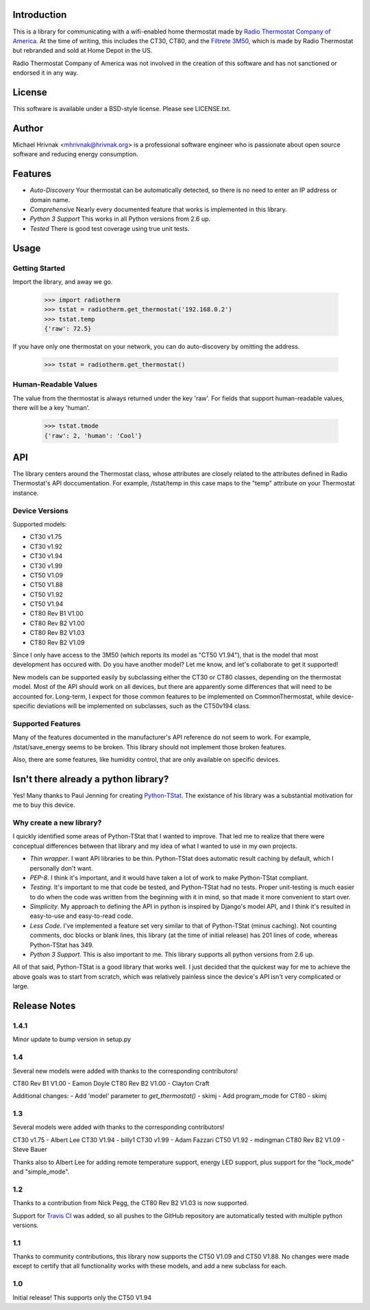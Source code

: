 Introduction
============

This is a library for communicating with a wifi-enabled home thermostat made by
`Radio Thermostat Company of America <http://radiothermostat.com>`_. At the
time of writing, this includes the CT30, CT80, and the `Filtrete 3M50
<http://www.radiothermostat.com/filtrete/products/3M-50/>`_, which is made by
Radio Thermostat but rebranded and sold at Home Depot in the US.

Radio Thermostat Company of America was not involved in the creation of this
software and has not sanctioned or endorsed it in any way.

License
=======

This software is available under a BSD-style license. Please see LICENSE.txt.

Author
======
Michael Hrivnak <mhrivnak@hrivnak.org> is a professional software engineer who
is passionate about open source software and reducing energy consumption.

Features
========

- *Auto-Discovery* Your thermostat can be automatically detected, so there is
  no need to enter an IP address or domain name.
- *Comprehensive* Nearly every documented feature that works is implemented in
  this library.
- *Python 3 Support* This works in all Python versions from 2.6 up.
- *Tested* There is good test coverage using true unit tests.

Usage
=====

Getting Started
---------------

Import the library, and away we go.

    >>> import radiotherm
    >>> tstat = radiotherm.get_thermostat('192.168.0.2')
    >>> tstat.temp
    {'raw': 72.5}

If you have only one thermostat on your network, you can do auto-discovery by
omitting the address.

    >>> tstat = radiotherm.get_thermostat()

Human-Readable Values
---------------------

The value from the thermostat is always returned under the key 'raw'. For
fields that support human-readable values, there will be a key 'human'.

    >>> tstat.tmode
    {'raw': 2, 'human': 'Cool'}

API
===

The library centers around the Thermostat class, whose attributes are closely
related to the attributes defined in Radio Thermostat's API doccumentation. For
example, /tstat/temp in this case maps to the "temp" attribute on your
Thermostat instance.

Device Versions
---------------

Supported models:

- CT30 v1.75
- CT30 v1.92
- CT30 v1.94
- CT30 v1.99
- CT50 V1.09
- CT50 V1.88
- CT50 V1.92
- CT50 V1.94
- CT80 Rev B1 V1.00
- CT80 Rev B2 V1.00
- CT80 Rev B2 V1.03
- CT80 Rev B2 V1.09

Since I only have access to the 3M50 (which reports its model as "CT50 V1.94"),
that is the model that most development has occured with. Do you have another
model? Let me know, and let's collaborate to get it supported!

New models can be supported easily by subclassing either the CT30 or CT80
classes, depending on the thermostat model. Most of the API should work on all
devices, but there are apparently some differences that will need to be
accounted for. Long-term, I expect for those common features to be implemented
on CommonThermostat, while device-specific deviations will be implemented on
subclasses, such as the CT50v194 class.

Supported Features
------------------

Many of the features documented in the manufacturer's API reference do not seem
to work. For example, /tstat/save_energy seems to be broken. This library
should not implement those broken features.

Also, there are some features, like humidity control, that are only available
on specific devices.

Isn't there already a python library?
=====================================

Yes! Many thanks to Paul Jenning for creating `Python-TStat
<https://github.com/pjennings/Python-TStat>`_. The existance of his library was
a substantial motivation for me to buy this device.

Why create a new library?
-------------------------

I quickly identified some areas of Python-TStat that I wanted to improve. That
led me to realize that there were conceptual differences between that library
and my idea of what I wanted to use in my own projects.

- *Thin wrapper*. I want API libraries to be thin. Python-TStat does automatic
  result caching by default, which I personally don't want.
- *PEP-8*. I think it's important, and it would have taken a lot of work to
  make Python-TStat compliant.
- *Testing*. It's important to me that code be tested, and Python-TStat had no
  tests. Proper unit-testing is much easier to do when the code was written
  from the beginning with it in mind, so that made it more convenient to start
  over.
- *Simplicity*. My approach to defining the API in python is inspired by
  Django's model API, and I think it's resulted in easy-to-use and easy-to-read
  code.
- *Less Code*. I've implemented a feature set very similar to that of
  Python-TStat (minus caching). Not counting comments, doc blocks or blank
  lines, this library (at the time of initial release) has 201 lines of code,
  whereas Python-TStat has 349.
- *Python 3 Support*. This is also important to me. This library supports all
  python versions from 2.6 up.

All of that said, Python-TStat is a good library that works well. I just
decided that the quickest way for me to achieve the above goals was to start
from scratch, which was relatively painless since the device's API isn't very
complicated or large.

Release Notes
=============

1.4.1
-----

Minor update to bump version in setup.py

1.4
---

Several new models were added with thanks to the corresponding contributors!

CT80 Rev B1 V1.00 - Eamon Doyle
CT80 Rev B2 V1.00 - Clayton Craft

Additional changes:
- Add 'model' parameter to `get_thermostat()` - skimj
- Add program_mode for CT80 - skimj

1.3
---

Several models were added with thanks to the corresponding contributors!

CT30 v1.75 - Albert Lee
CT30 V1.94 - billy1
CT30 v1.99 - Adam Fazzari
CT50 V1.92 - mdingman
CT80 Rev B2 V1.09 - Steve Bauer

Thanks also to Albert Lee for adding remote temperature support, energy LED
support, plus support for the "lock_mode" and "simple_mode".

1.2
---

Thanks to a contribution from Nick Pegg, the CT80 Rev B2 V1.03 is now supported.

Support for `Travis CI <http://travis-ci.org>`_ was added, so all pushes to
the GitHub repository are automatically tested with multiple python versions.

1.1
---

Thanks to community contributions, this library now supports the CT50 V1.09 and
CT50 V1.88. No changes were made except to certify that all functionality works
with these models, and add a new subclass for each.

1.0
---

Initial release! This supports only the CT50 V1.94
